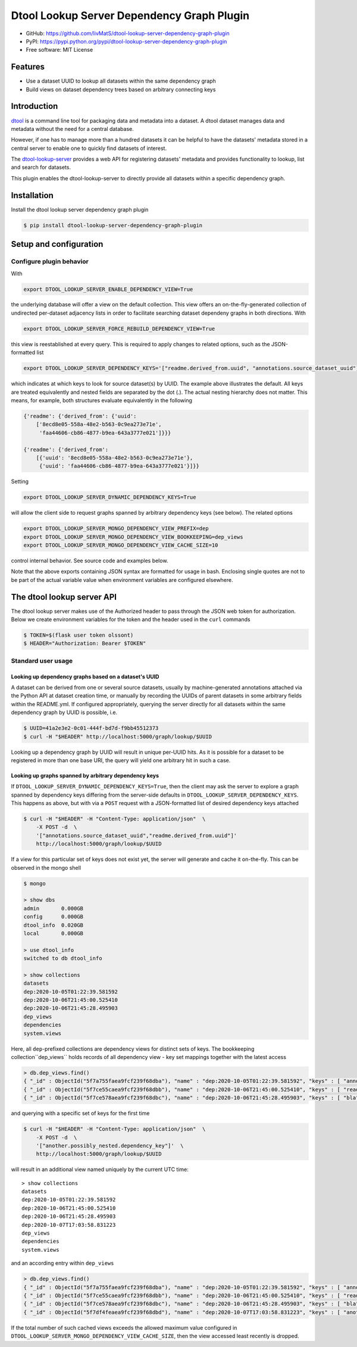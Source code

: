 Dtool Lookup Server Dependency Graph Plugin
===========================================

.. image:: https://img.shields.io/github/actions/workflow/status/livMatS/dtool-lookup-server-dependency-graph-plugin/test.yml?branch=main
    :target: https://github.com/livMatS/dtool-lookup-server-dependency-graph-plugin/actions/workflows/test.yml
    :alt: GitHub Workflow Status
.. image:: https://img.shields.io/pypi/v/dtool-lookup-server-dependency-graph-plugin
    :alt: PyPI
    :target: https://pypi.org/project/dtool-lookup-server-dependency-graph-plugin/
.. image:: https://img.shields.io/github/v/tag/livMatS/dtool-lookup-server-dependency-graph-plugin
    :alt: GitHub tag (latest by date)
    :target: https://github.com/livMatS/dtool-lookup-server-dependency-graph-plugin/tags

- GitHub: https://github.com/livMatS/dtool-lookup-server-dependency-graph-plugin
- PyPI: https://pypi.python.org/pypi/dtool-lookup-server-dependency-graph-plugin
- Free software: MIT License


Features
--------

- Use a dataset UUID to lookup all datasets within the same dependency graph
- Build views on dataset dependency trees based on arbitrary connecting keys


Introduction
------------

`dtool <https://dtool.readthedocs.io>`_ is a command line tool for packaging
data and metadata into a dataset. A dtool dataset manages data and metadata
without the need for a central database.

However, if one has to manage more than a hundred datasets it can be helpful
to have the datasets' metadata stored in a central server to enable one to
quickly find datasets of interest.

The `dtool-lookup-server <https://github.com/jic-dtool/dtool-lookup-server>`_
provides a web API for registering datasets' metadata
and provides functionality to lookup, list and search for datasets.

This plugin enables the dtool-lookup-server to directly provide all
datasets within a specific dependency graph.


Installation
------------

Install the dtool lookup server dependency graph plugin

.. code-block:: bash

    $ pip install dtool-lookup-server-dependency-graph-plugin

Setup and configuration
-----------------------

Configure plugin behavior
^^^^^^^^^^^^^^^^^^^^^^^^^

With

.. code-block:: bash

    export DTOOL_LOOKUP_SERVER_ENABLE_DEPENDENCY_VIEW=True

the underlying database will offer a view on the default collection.
This view offers an on-the-fly-generated collection of undirected per-dataset
adjacency lists in order to facilitate searching dataset dependeny graphs
in both directions. With

.. code-block:: bash

    export DTOOL_LOOKUP_SERVER_FORCE_REBUILD_DEPENDENCY_VIEW=True

this view is reestablished at every query. This is required to apply changes to
related options, such as the JSON-formatted list

.. code-block:: bash

    export DTOOL_LOOKUP_SERVER_DEPENDENCY_KEYS='["readme.derived_from.uuid", "annotations.source_dataset_uuid"]'

which indicates at which keys to look for source dataset(s) by UUID. The example
above illustrates the default. All keys are treated equivalently and nested
fields are separated by the dot (.). The actual nesting hierarchy does not
matter. This means, for example, both structures evaluate equivalently in the
following

.. code-block:: python

    {'readme': {'derived_from': {'uuid':
        ['8ecd8e05-558a-48e2-b563-0c9ea273e71e',
         'faa44606-cb86-4877-b9ea-643a3777e021']}}}

    {'readme': {'derived_from':
        [{'uuid': '8ecd8e05-558a-48e2-b563-0c9ea273e71e'},
         {'uuid': 'faa44606-cb86-4877-b9ea-643a3777e021'}]}}


Setting

.. code-block:: bash

     export DTOOL_LOOKUP_SERVER_DYNAMIC_DEPENDENCY_KEYS=True

will allow the client side to request graphs spanned by arbitrary dependency
keys (see below). The related options

.. code-block:: bash

    export DTOOL_LOOKUP_SERVER_MONGO_DEPENDENCY_VIEW_PREFIX=dep
    export DTOOL_LOOKUP_SERVER_MONGO_DEPENDENCY_VIEW_BOOKKEEPING=dep_views
    export DTOOL_LOOKUP_SERVER_MONGO_DEPENDENCY_VIEW_CACHE_SIZE=10

control internal behavior. See source code and examples below.

Note that the above exports containing JSON syntax are formatted for usage in
bash. Enclosing single quotes are not to be part of the actual variable value
when environment variables are configured elsewhere.


The dtool lookup server API
---------------------------

The dtool lookup server makes use of the Authorized header to pass through the
JSON web token for authorization. Below we create environment variables for the
token and the header used in the ``curl`` commands

.. code-block:: bash

  $ TOKEN=$(flask user token olssont)
  $ HEADER="Authorization: Bearer $TOKEN"


Standard user usage
^^^^^^^^^^^^^^^^^^^

Looking up dependency graphs based on a dataset's UUID
~~~~~~~~~~~~~~~~~~~~~~~~~~~~~~~~~~~~~~~~~~~~~~~~~~~~~~

A dataset can be derived from one or several source datasets, usually
by machine-generated annotations attached via the Python API at dataset
creation time, or manually by recording the UUIDs of parent datasets in some
arbitrary fields within the README.yml. If configured appropriately,
querying the server directly for all datasets within the same dependency
graph by UUID is possible, i.e.

.. code-block:: bash

    $ UUID=41a2e3e2-0c01-444f-bd7d-f9bb45512373
    $ curl -H "$HEADER" http://localhost:5000/graph/lookup/$UUID

Looking up a dependency graph by UUID will result in unique per-UUID hits.
As it is possible for a dataset to be registered in more than one base
URI, the query will yield one arbitrary hit in such a case.


Looking up graphs spanned by arbitrary dependency keys
~~~~~~~~~~~~~~~~~~~~~~~~~~~~~~~~~~~~~~~~~~~~~~~~~~~~~~

If ``DTOOL_LOOKUP_SERVER_DYNAMIC_DEPENDENCY_KEYS=True``, then the client may
ask the server to explore a graph spanned by dependency keys differing from
the server-side defaults in ``DTOOL_LOOKUP_SERVER_DEPENDENCY_KEYS``. This
happens as above, but with via a ``POST`` request with a JSON-formatted list
of desired dependency keys attached

.. code-block:: bash

    $ curl -H "$HEADER" -H "Content-Type: application/json"  \
        -X POST -d  \
        '["annotations.source_dataset_uuid","readme.derived_from.uuid"]'
        http://localhost:5000/graph/lookup/$UUID

If a view for this particular set of keys does not exist yet, the server will
generate and cache it on-the-fly. This can be observed in the mongo shell

.. code-block:: bash

    $ mongo

    > show dbs
    admin       0.000GB
    config      0.000GB
    dtool_info  0.020GB
    local       0.000GB

    > use dtool_info
    switched to db dtool_info

    > show collections
    datasets
    dep:2020-10-05T01:22:39.581592
    dep:2020-10-06T21:45:00.525410
    dep:2020-10-06T21:45:28.495903
    dep_views
    dependencies
    system.views

Here, all ``dep``-prefixed collections are dependency views for distinct sets
of keys. The bookkeeping collection``dep_views`` holds records of all
dependency view - key set mappings together with the latest access

.. code-block:: js

    > db.dep_views.find()
    { "_id" : ObjectId("5f7a755faea9fcf239f68dba"), "name" : "dep:2020-10-05T01:22:39.581592", "keys" : [ "annotations.source_dataset_uuid", "readme.derived_from.uuid" ], "accessed_on" : ISODate("2020-10-07T12:24:32.724Z") }
    { "_id" : ObjectId("5f7ce55caea9fcf239f68dbb"), "name" : "dep:2020-10-06T21:45:00.525410", "keys" : [ "readme.derived_from.uuid" ], "accessed_on" : ISODate("2020-10-06T21:45:00.538Z") }
    { "_id" : ObjectId("5f7ce578aea9fcf239f68dbc"), "name" : "dep:2020-10-06T21:45:28.495903", "keys" : [ "bla" ], "accessed_on" : ISODate("2020-10-06T21:45:28.498Z") }

and querying with a specific set of keys for the first time

.. code-block:: bash

    $ curl -H "$HEADER" -H "Content-Type: application/json"  \
        -X POST -d  \
        '["another.possibly_nested.dependency_key"]'  \
        http://localhost:5000/graph/lookup/$UUID

will result in an additional view named uniquely by the current UTC time::

    > show collections
    datasets
    dep:2020-10-05T01:22:39.581592
    dep:2020-10-06T21:45:00.525410
    dep:2020-10-06T21:45:28.495903
    dep:2020-10-07T17:03:58.831223
    dep_views
    dependencies
    system.views

and an according entry within ``dep_views``

.. code-block:: js

    > db.dep_views.find()
    { "_id" : ObjectId("5f7a755faea9fcf239f68dba"), "name" : "dep:2020-10-05T01:22:39.581592", "keys" : [ "annotations.source_dataset_uuid", "readme.derived_from.uuid" ], "accessed_on" : ISODate("2020-10-07T16:59:12.467Z") }
    { "_id" : ObjectId("5f7ce55caea9fcf239f68dbb"), "name" : "dep:2020-10-06T21:45:00.525410", "keys" : [ "readme.derived_from.uuid" ], "accessed_on" : ISODate("2020-10-06T21:45:00.538Z") }
    { "_id" : ObjectId("5f7ce578aea9fcf239f68dbc"), "name" : "dep:2020-10-06T21:45:28.495903", "keys" : [ "bla" ], "accessed_on" : ISODate("2020-10-06T21:45:28.498Z") }
    { "_id" : ObjectId("5f7df4feaea9fcf239f68dbd"), "name" : "dep:2020-10-07T17:03:58.831223", "keys" : [ "another.possibly_nested.dependency_key" ], "accessed_on" : ISODate("2020-10-07T17:03:58.833Z") }

If the total number of such cached views exceeds the allowed maximum value
configured in ``DTOOL_LOOKUP_SERVER_MONGO_DEPENDENCY_VIEW_CACHE_SIZE``, then
the view accessed least recently is dropped.